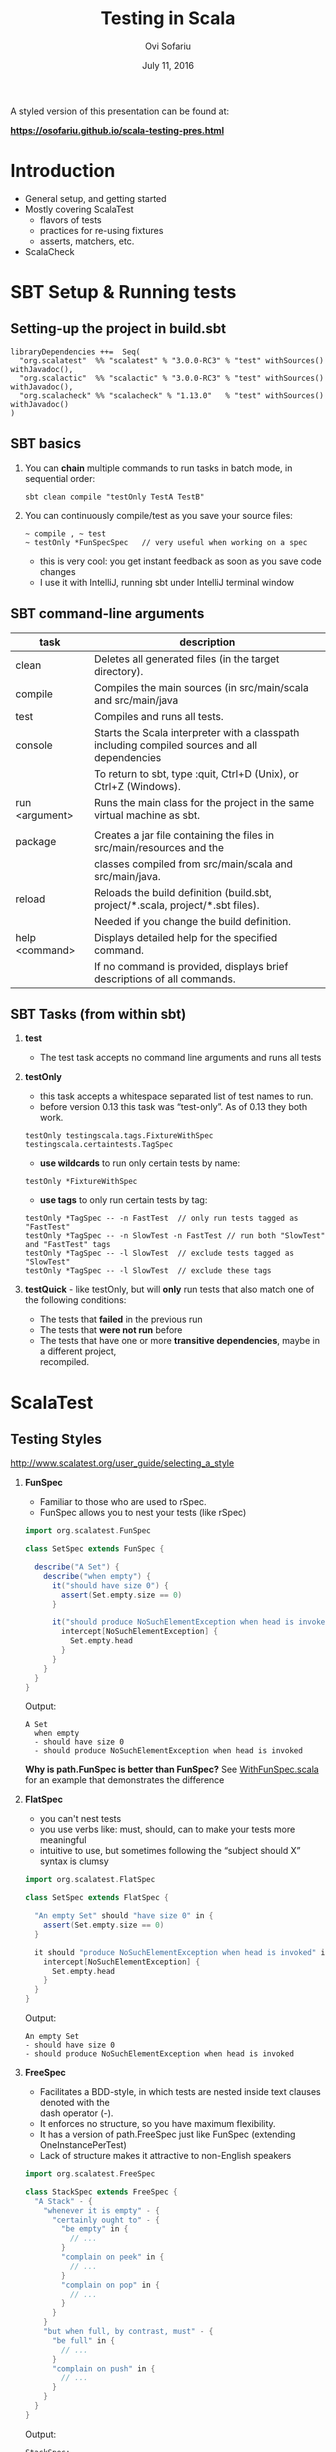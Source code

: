 #+TITLE:    Testing in Scala
#+AUTHOR:   Ovi Sofariu
#+DATE:     July 11, 2016
#+EMAIL:    ovi@sofariu.com
#+HTML_HEAD: <link href="https://osofariu.github.io/css/solarized-light.css" rel="stylesheet"></link>
#+HTML_HEAD: <link href="https://osofariu.github.io/css/custom.css" rel="stylesheet"></link>
#+OPTIONS: H:2 num:nil toc:nil d:t *:t ':t \n:t @:t ::t |:t ^:nil _:nil

A styled version of this presentation can be found at:

 *[[https://osofariu.github.io/scala-testing-pres.html]]*


* Introduction

- General setup, and getting started
- Mostly covering ScalaTest
  - flavors of tests
  - practices for re-using fixtures
  - asserts, matchers, etc.
- ScalaCheck


* SBT Setup & Running tests

** Setting-up the project in build.sbt

#+begin_example
libraryDependencies ++=  Seq(
  "org.scalatest"  %% "scalatest" % "3.0.0-RC3" % "test" withSources() withJavadoc(),
  "org.scalactic"  %% "scalactic" % "3.0.0-RC3" % "test" withSources() withJavadoc(),
  "org.scalacheck" %% "scalacheck" % "1.13.0"   % "test" withSources() withJavadoc()
)
#+end_example


** SBT basics
*** You can *chain* multiple commands to run tasks in batch mode, in sequential order:
#+begin_example
 sbt clean compile "testOnly TestA TestB"
#+end_example

*** You can continuously compile/test as you save your source files:
#+begin_example
 ~ compile , ~ test
 ~ testOnly *FunSpecSpec   // very useful when working on a spec
#+end_example
- this is very cool: you get instant feedback as soon as you save code changes
- I use it with IntelliJ, running sbt under IntelliJ terminal window


** SBT command-line arguments

| task           | description                                                                                   |
|----------------+-----------------------------------------------------------------------------------------------|
| clean          | Deletes all generated files (in the target directory).                                        |
| compile        | Compiles the main sources (in src/main/scala and src/main/java                                |
| test           | Compiles and runs all tests.                                                                  |
| console        | Starts the Scala interpreter with a classpath including compiled sources and all dependencies |
|                | To return to sbt, type :quit, Ctrl+D (Unix), or Ctrl+Z (Windows).                             |
| run <argument> | Runs the main class for the project in the same virtual machine as sbt.                       |
|                |                                                                                               |
| package        | Creates a jar file containing the files in src/main/resources and the                         |
|                | classes compiled from src/main/scala and src/main/java.                                       |
| reload         | Reloads the build definition (build.sbt, project/*.scala, project/*.sbt files).               |
|                | Needed if you change the build definition.                                                    |
| help <command> | Displays detailed help for the specified command.                                             |
|                | If no command is provided, displays brief descriptions of all commands.                       |


** SBT Tasks (from within sbt)

*** *test*
- The test task accepts no command line arguments and runs all tests

*** *testOnly*
- this task accepts a whitespace separated list of test names to run.
- before version 0.13 this task was "test-only". As of 0.13 they both work.

#+begin_example
testOnly testingscala.tags.FixtureWithSpec  testingscala.certaintests.TagSpec
#+end_example

- *use wildcards* to run only certain tests by name:
#+begin_example
testOnly *FixtureWithSpec
#+end_example

- **use tags** to only run certain tests by tag:
#+begin_example
testOnly *TagSpec -- -n FastTest  // only run tests tagged as "FastTest"
testOnly *TagSpec -- -n SlowTest -n FastTest // run both "SlowTest" and "FastTest" tags
testOnly *TagSpec -- -l SlowTest  // exclude tests tagged as "SlowTest"
testOnly *TagSpec -- -l SlowTest  // exclude these tags
#+end_example

*** *testQuick* - like testOnly, but will *only* run tests that also match one of the following conditions:
- The tests that *failed* in the previous run
- The tests that *were not run* before
- The tests that have one or more *transitive dependencies*, maybe in a different project,
  recompiled.


* ScalaTest

** Testing Styles
[[http://www.scalatest.org/user_guide/selecting_a_style]]

*** *FunSpec*
- Familiar to those who are used to rSpec.
- FunSpec allows you to nest your tests (like rSpec)

#+begin_src scala
  import org.scalatest.FunSpec

  class SetSpec extends FunSpec {

    describe("A Set") {
      describe("when empty") {
        it("should have size 0") {
          assert(Set.empty.size == 0)
        }

        it("should produce NoSuchElementException when head is invoked") {
          intercept[NoSuchElementException] {
            Set.empty.head
          }
        }
      }
    }
  }
#+end_src

Output:
#+begin_example
 A Set
   when empty
   - should have size 0
   - should produce NoSuchElementException when head is invoked
#+end_example

*Why is path.FunSpec is better than FunSpec?* See [[../src/test/scala/testingscala/styles/WithFunSpec.scala][WithFunSpec.scala]] for an example that demonstrates the difference

*** *FlatSpec*
- you can't nest tests
- you use verbs like: must, should, can to make your tests more meaningful
- intuitive to use, but sometimes following the "subject should X" syntax is clumsy

#+begin_src scala
    import org.scalatest.FlatSpec

    class SetSpec extends FlatSpec {

      "An empty Set" should "have size 0" in {
        assert(Set.empty.size == 0)
      }

      it should "produce NoSuchElementException when head is invoked" in {
        intercept[NoSuchElementException] {
          Set.empty.head
        }
      }
    }
#+end_src

Output:
#+begin_example
An empty Set
- should have size 0
- should produce NoSuchElementException when head is invoked
#+end_example

*** *FreeSpec*
- Facilitates a BDD-style, in which tests are nested inside text clauses denoted with the
  dash operator (-).
- It enforces no structure, so you have maximum flexibility.
- It has a version of path.FreeSpec just like FunSpec (extending OneInstancePerTest)
- Lack of structure makes it attractive to non-English speakers

#+begin_src scala
import org.scalatest.FreeSpec

class StackSpec extends FreeSpec {
  "A Stack" - {
    "whenever it is empty" - {
      "certainly ought to" - {
        "be empty" in {
          // ...
        }
        "complain on peek" in {
          // ...
        }
        "complain on pop" in {
          // ...
        }
      }
    }
    "but when full, by contrast, must" - {
      "be full" in {
        // ...
      }
      "complain on push" in {
        // ...
      }
    }
  }
}

#+end_src

Output:
#+begin_example
StackSpec:
A Stack
  whenever it is empty
    certainly ought to
    - be empty
    - complain on peek
    - complain on pop
  but when full, by contrast, must
  - be full
  - complain on push
#+end_example

*** *WordSpec*
- Familiar to those who are used to specs or specs2
- Very prescriptive
- More wordy; see: [[https://github.com/osofariu/evercraft/blob/master/src/test/scala/katas/evercraft/AttackWordSpec.scala][AttackWordSpec]]

#+begin_src scala
  import org.scalatest.WordSpec

  class SetSpec extends WordSpec {

    "A Set" when {
      "empty" should {
        "have size 0" in {
          assert(Set.empty.size == 0)
        }

        "produce NoSuchElementException when head is invoked" in {
          intercept[NoSuchElementException] {
            Set.empty.head
          }
        }
      }
    }
  }
#+end_src


#+begin_example
 SetTestWordSpec:
 A Set
   when empty
   - should have size 0
   - should produce NoSuchElementException when head is invoked

#+end_example

*** *Spec*

- It allows you to define tests as methods, which saves one function literal per test
  which translates into faster compile times and fewer generated class files, which can
  help minimize build times.

- Using Spec can be a good choice in large projects where build times are a concern as
  well as when generating large numbers of tests programmatically via static code
  generators.

#+begin_src scala
import org.scalatest.Spec

class SetSpec extends Spec {

  object `A Set` {
    object `when empty` {
      def `should have size 0` {
        assert(Set.empty.size == 0)
      }

      def `should produce NoSuchElementException when head is invoked` {
        intercept[NoSuchElementException] {
          Set.empty.head
        }
      }
    }
  }
}
#+end_src

#+begin_example
 A Set
   when empty
   - should have size 0
   - should produce NoSuchElementException when head is invoked
#+end_example

*** *FunSuite*
- For those who like xUnit-style tests

#+begin_src scala
  import org.scalatest.FunSuite

  class SetSuite extends FunSuite {

    test("An empty Set should have size 0") {
      assert(Set.empty.size == 0)
    }

    test("Invoking head on an empty Set should produce NoSuchElementException") {
      intercept[NoSuchElementException] {
        Set.empty.head
      }
    }
  }
#+end_src

Output:
#+begin_example
 - An empty Set should have size 0
 - Invoking head on an empty Set should produce NoSuchElementException
#+end_example

*** *PropSpec*

#+begin_src scala

  import org.scalatest._
  import prop._
  import scala.collection.immutable._

  class SetSpec extends PropSpec with TableDrivenPropertyChecks with Matchers {

    val examples =
      Table(
        "set",
        BitSet.empty,
        HashSet.empty[Int],
        TreeSet.empty[Int]
      )

    property("an empty Set should have size 0") {
      forAll(examples) { set =>
        set.size should be (0)
      }
    }

    property("invoking head on an empty set should produce NoSuchElementException") {
      forAll(examples) { set =>
         a [NoSuchElementException] should be thrownBy { set.head }
      }
    }
  }

#+end_src

Output:
#+begin_example
 - an empty Set should have size 0
 - invoking head on an empty set should produce NoSuchElementException
#+end_example

*** *FeatureSpec*

- Each test represents one *scenario* of a *feature*
- With GivenWhenThen it looks like Gerkin syntax

#+begin_src scala
package org.scalatest.examples.featurespec

import org.scalatest._

class TVSet {
  private var on: Boolean = false
  def isOn: Boolean = on
  def pressPowerButton() {
    on = !on
  }
}

class TVSetSpec extends FeatureSpec with GivenWhenThen {

  info("As a TV set owner")
  info("I want to be able to turn the TV on and off")
  info("So I can watch TV when I want")
  info("And save energy when I'm not watching TV")

  feature("TV power button") {
    scenario("User presses power button when TV is off") {

      Given("a TV set that is switched off")
      val tv = new TVSet
      assert(!tv.isOn)

      When("the power button is pressed")
      tv.pressPowerButton()

      Then("the TV should switch on")
      assert(tv.isOn)
    }

    scenario("User presses power button when TV is on") {

      Given("a TV set that is switched on")
      val tv = new TVSet
      tv.pressPowerButton()
      assert(tv.isOn)

      When("the power button is pressed")
      tv.pressPowerButton()

      Then("the TV should switch off")
      assert(!tv.isOn)
    }
  }
}
#+end_src

Output :
#+begin_example
As a TV set owner
I want to be able to turn the TV on and off
So I can watch TV when I want
And save energy when I'm not watching TV
Feature: TV power button
  Scenario: User presses power button when TV is off
    Given a TV set that is switched off
    When the power button is pressed
    Then the TV should switch on
  Scenario: User presses power button when TV is on
    Given a TV set that is switched on
    When the power button is pressed
    Then the TV should switch off
#+end_example


** ScalaTest in detail (mostly with FunSpec)
*** Informers, Documenters, Notifiers, Alerters
**** [[../src/test/scala/testingscala/report/ReportOnSpec.scala][ReportOnSpec.scala]]
- *notifications* and *alerts* are reported immediately
- *info* and *markup* are delayed until results of the test are known
- Note: path.FunSpec by default supports info, but not: markup, note, and alert.
- You won't see the nice notifications in Intellij (far as I know), but will in SBT

*** Tagging, pending, omitting tests
**** [[../src/test/scala/testingscala/certaintests/OmitSpec.scala][OmitSpec.scala]]
- How to ignore tests
- How to pend tests (that don't have a body yet)
**** [[../src/test/scala/testingscala/certaintests/TagSpec.scala][TagSpec.scala]]
:- use tagging to selectively run different types of tests

*** Sharing fixtures between tests
There are several techniques that help you eliminate duplication in the setup/cleanup of
tests.  Here are some of them:

**** [[../src/test/scala/testingscala/fixtures/ExampleWithFixture.scala][ExampleWithFixture.scala]]
- The first test uses traits to set up mutable fixture objects using fixture-context
  objects
- The second one uses an anonymous object to do the same thing using get-fixture methods
- Using traits seems more elegant
- Also demonstrating *mixing in the BeforeAndAfter trait* that can be used to do setup and
  tear-down of common fixture.
  
*** Loaning fixtures
**** [[../src/test/scala/testingscala/fixtures/LoanFixtureSpec.scala][LoanFixtureSpec.scala]]
- roll your own fixtures as methods that take a closure as an argument.  In your test you
  call these methods and make the body of the test a closure you pass back into the
  fixture

*** Using WithFixture
**** [[../src/test/scala/testingscala/fixtures/WithFixtureNoArgSpec.scala][WithFixtureNoArgSpec.scala]]
- set-up fixture methods that loan themselves to the test
- just by overriding WithFixture(test: NoArgTest)  you can define setup and cleanup code
  in one place, and the test framework calls that automatically for every test

**** [[../src/test/scala/testingscala/fixtures/WithFixtureOneArgSpec.scala][WithFixtureOneArgSpec.scala]]
- extends fixture.FunSpec
- you can set up a fixture in your test class:
  - define FixtureParam class
  - implement withFixture(test: OneArgTest)
- it's more elegant than the previous techniques we've used
  
**** [[../src/test/scala/testingscala/fixtures/WithFixtureTraitOneArgSpec.scala][WithFixtureTraitOneArgSpec.scala]]
- To share fixtures *across classes*, define FixtureParam and withFixture in a trait, and
  mix it in any test classes that need this fixture.
- brief explanation of [[http://stackoverflow.com/questions/8073263/explicit-self-references-with-no-type-difference-with-this][explict self-reference]]
- "it" returns an object that registers the test, and when "apply"-ing it can take a
  FixtureParam as a argument (fixture.FunSpecLike.ItWord)
*** Assertions
- Basic scalatest [[http://doc.scalatest.org/2.2.6/#org.scalatest.Assertions][Assertions]] that are move informative than scala's built-in assertions

**** [[../src/test/scala/testingscala/asserts/AssertsSpec.scala][AssertsSpec.scala]]
- assert, assertResult
- assume, cancel

**** [[../src/test/scala/testingscala/asserts/SuperSafeSpec.scala][SuperSafeSpec.scala]]
- it catches some comparisons that scala would otherwise allow by looking more closely at
  the types being compared
- as a compiler plugin it gives you very useful information at compile time; and gives you
  a nice readable description of the problem
- For more details see: [[http://www.artima.com/supersafe_user_guide.html][SuperSafe User Guide]].

**** [[../src/test/scala/testingscala/asserts/ScalacticSpec.scala][ScalacticSpec.scala]]
- This library that's part of ScalaTest helps you normalize objects (usually for comparison)
- It can also help you get better errors when you compare the wrong things [[http://www.scalactic.org/user_guide/ConstrainedEquality][(constrained equality)]]. 
 
*** Inspectors
- [[http://doc.scalatest.org/2.2.6/#org.scalatest.Inspectors][Inspectors]] provide methods that enable assertions to be made about collections.

| forAll     |   | succeeds if the assertion holds true for every element (report just the first failure) |
| forAtLeast |   | succeeds if the assertion holds true for at least the specified number of elements     |
| forAtMost  |   | succeeds if the assertion holds true for at most the specified number of elements      |
| forBetween |   | succeeds if the assertion holds true for between the specified minimum and maximum     |
|            |   | number of elements,  inclusive                                                         |
| forEvery   |   | same as forAll, but lists all failing elements if it fails                             |
| forExactly |   | succeeds if the assertion holds true for exactly the specified number of elements      |

#+begin_src scala
  import org.scalatest._
  import Assertions._
  import Inspectors._

  val xs = List(1, 2, 3, 4, 5)
  forAll (xs) { x => assert(x > 0) }  // assert on every element of the collection

#+end_src

*** Using Matchers
- mix-in trait scalatest.Matches
- there are matchers in the scalatest.matchers package, but those appear to be deprecated
- Good examples on the [[http://www.scalatest.org/user_guide/using_matchers][ScalaTest Matches]]; will not duplicate those.
  
**** [[../src/test/scala/testingscala/asserts/CoolMatchersSpec.scala][CoolMatchersSpec.scala]]
- to see some of the matchers I found most useful or interesting


** Miscellaneous Other Things

- ScalaTest and integrates with Selenium, junit, etc.

*** What's coming up in ScalaTest 3.0
- now fully support Scala.js
- *AsyncFunSuite*, *AsyncFunSpec*, *AsyncFlatSpec*, *AsyncFreeSpec*, *AsyncWordspec*, and
  *AsyncFeatureSpec* (the result type of tests is Future[Assertion])
- *oneElementOf*, *noElementsOf*, *atLeastOneElementOf*, *atMostOneElementOf*,
  *allElementsOf*, *inOrderElementsOf*
- Added overloaded *exists* and *forEvery* methods to TableDrivenPropertyChecks.
  

* ScalaCheck

[[https://www.scalacheck.org][ScalaCheck]] is a testing library that automates test data generation, and performs
property-based tests.

You define properties that specifies the *behavior of your code*, and ScalaCheck
automatically (and randomly) generates data and runs it against your code.

There's a very useful [[https://github.com/rickynils/scalacheck/blob/master/doc/UserGuide.md][User guide]] on their web site.

** To learn more about property-based testing, check out the following videos:

*** watch: [[https://yow.eventer.com/yow-lambda-jam-2015-1305/practical-property-based-testing-by-charles-o-farrell-1884][Practical Property-Based Testing]] 
  - symmetry works great with property-based testing, even if you only need to go in one
    direction
  - model-based patterns: may need to tweak generated values to link things properly to
    get usable data (see postal code example)
  - idempotent tests are easy to write
  - performance can be an issue, but you can configure how many times to run a test
-  - invest time into writing good generators

*** watch: [[https://www.youtube.com/watch?v=shngiiBfD80][Property-Based Testing for better Code]]
  - contrasting "example-based test" with property-based tests (aka.: anecdotes vs
    evidence)


** Examples:

*** [[../src/test/scala/testingscala/scalacheck/BasicPropertiesSpec.scala][BasicPropertiesSpec.scala]]
- an examples of properties
  
*** [[../src/test/scala/testingscala/scalacheck/StringUtilsPropsSpec.scala][StringUtilsPropsSpec.scala]] and main class:  [[../src/main/scala/testingscala/scalacheck/StringUtils.scala][StringUtils.scala]]
- slightly more complicated tests
- using custom generators

*** [[../src/test/scala/testingscala/scalacheck/GeneratorsSpec.scala][GeneratorsSpec.scala]]
- more with custom generators

*** [[../src/test/scala/testingscala/scalacheck/ScalaTestSpec.scala][ScalaTestSpec.scala]]
- how to integrate ScalaCheck with ScalaTest


* Specs2
- I have no content that covers specs2
- Lots of examples here: [[https://github.com/etorreborre/specs2/tree/SPECS2-3.8.4/examples/src/test/scala/examples][etorreborre/specs2]]. A few to look at:
  - [[https://github.com/etorreborre/specs2/blob/SPECS2-3.8.4/examples/src/test/scala/examples/HelloWorldSpec.scala][HelloWorldSpec.scala]] - to get an idea
  - [[https://github.com/etorreborre/specs2/blob/SPECS2-3.8.4/examples/src/test/scala/examples/StackSpec.scala][StackSpec.scala]] - to see a more sophisticated examples
